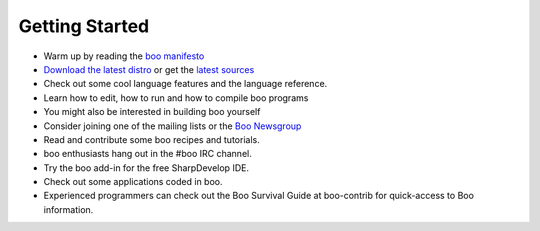 Getting Started
===============

-  Warm up by reading the `boo manifesto`_
-  `Download the latest distro`_ or get the `latest sources`_
-  Check out some cool language features and the language reference.
-  Learn how to edit, how to run and how to compile boo programs
-  You might also be interested in building boo yourself
-  Consider joining one of the mailing lists or the `Boo Newsgroup`_
-  Read and contribute some boo recipes and tutorials.
-  boo enthusiasts hang out in the #boo IRC channel.
-  Try the boo add-in for the free SharpDevelop IDE.
-  Check out some applications coded in boo.
-  Experienced programmers can check out the Boo Survival Guide at
   boo-contrib for quick-access to Boo information.

.. _boo manifesto: http://boo.codehaus.org/BooManifesto.pdf
.. _Download the latest distro: http://dist.codehaus.org/boo/distributions/
.. _latest sources: https://github.com/bamboo/boo
.. _Boo Newsgroup: https://groups.google.com/forum/?fromgroups#!forum/boolang

